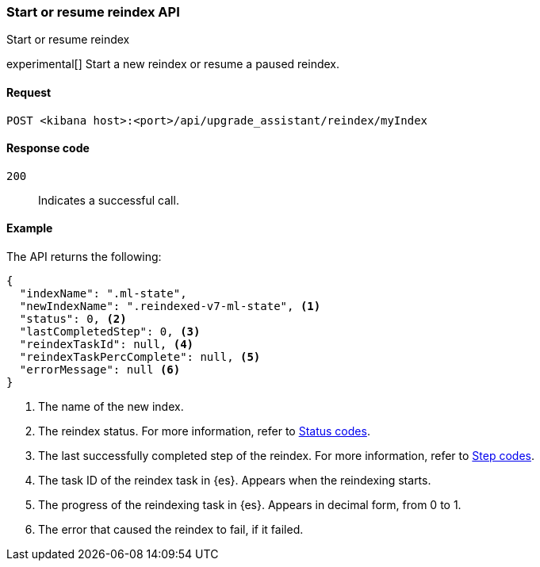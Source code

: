[[start-resume-reindex]]
=== Start or resume reindex API
++++
<titleabbrev>Start or resume reindex</titleabbrev>
++++

experimental[] Start a new reindex or resume a paused reindex.

[[start-resume-reindex-request]]
==== Request

`POST <kibana host>:<port>/api/upgrade_assistant/reindex/myIndex`

[[start-resume-reindex-codes]]
==== Response code

`200`::
  Indicates a successful call.

[[start-resume-reindex-example]]
==== Example

The API returns the following:

[source,sh]
--------------------------------------------------
{
  "indexName": ".ml-state",
  "newIndexName": ".reindexed-v7-ml-state", <1>
  "status": 0, <2>
  "lastCompletedStep": 0, <3>
  "reindexTaskId": null, <4>
  "reindexTaskPercComplete": null, <5>
  "errorMessage": null <6>
}
--------------------------------------------------

<1> The name of the new index.
<2> The reindex status. For more information, refer to <<status-code,Status codes>>.
<3> The last successfully completed step of the reindex. For more information, refer to <<step-code,Step codes>>.
<4> The task ID of the reindex task in {es}. Appears when the reindexing starts.
<5> The progress of the reindexing task in {es}. Appears in decimal form, from 0 to 1.
<6> The error that caused the reindex to fail, if it failed.
